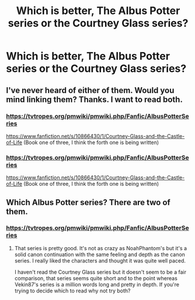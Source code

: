 #+TITLE: Which is better, The Albus Potter series or the Courtney Glass series?

* Which is better, The Albus Potter series or the Courtney Glass series?
:PROPERTIES:
:Author: Fantasyneli
:Score: 3
:DateUnix: 1621130677.0
:DateShort: 2021-May-16
:FlairText: Discussion
:END:

** I've never heard of either of them. Would you mind linking them? Thanks. I want to read both.
:PROPERTIES:
:Author: RiverShards
:Score: 6
:DateUnix: 1621137525.0
:DateShort: 2021-May-16
:END:

*** [[https://tvtropes.org/pmwiki/pmwiki.php/Fanfic/AlbusPotterSeries]]

[[https://www.fanfiction.net/s/10866430/1/Courtney-Glass-and-the-Castle-of-Life]] (Book one of three, I think the forth one is being written)
:PROPERTIES:
:Author: Fantasyneli
:Score: 1
:DateUnix: 1621212231.0
:DateShort: 2021-May-17
:END:


*** [[https://tvtropes.org/pmwiki/pmwiki.php/Fanfic/AlbusPotterSeries]]

[[https://www.fanfiction.net/s/10866430/1/Courtney-Glass-and-the-Castle-of-Life]] (Book one of three, I think the forth one is being written)
:PROPERTIES:
:Author: Fantasyneli
:Score: 1
:DateUnix: 1621212290.0
:DateShort: 2021-May-17
:END:


** Which Albus Potter series? There are two of them.
:PROPERTIES:
:Author: francoisschubert
:Score: 1
:DateUnix: 1621192646.0
:DateShort: 2021-May-16
:END:

*** [[https://tvtropes.org/pmwiki/pmwiki.php/Fanfic/AlbusPotterSeries]]
:PROPERTIES:
:Author: Fantasyneli
:Score: 1
:DateUnix: 1621212171.0
:DateShort: 2021-May-17
:END:

**** That series is pretty good. It's not as crazy as NoahPhantom's but it's a solid canon continuation with the same feeling and depth as the canon series. I really liked the characters and thought it was quite well paced.

I haven't read the Courtney Glass series but it doesn't seem to be a fair comparison, that series seems quite short and to the point whereas Vekin87's series is a million words long and pretty in depth. If you're trying to decide which to read why not try both?
:PROPERTIES:
:Author: francoisschubert
:Score: 1
:DateUnix: 1621216176.0
:DateShort: 2021-May-17
:END:
